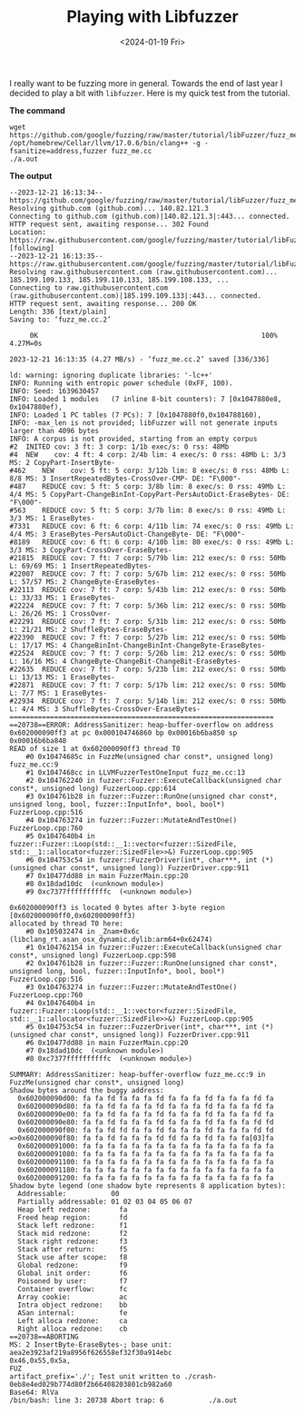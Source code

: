 #+HUGO_BASE_DIR: ../../
#+EXPORT_HUGO_CATEGORIES: fuzz, tips, tricks
#+DATE: <2024-01-19 Fri>
#+TITLE: Playing with Libfuzzer

I really want to be fuzzing more in general. Towards the end of last year I decided to play a bit with =libfuzzer=. Here is my quick test from the tutorial.

*The command*

#+begin_src shell :results output :dir /tmp/
  wget https://github.com/google/fuzzing/raw/master/tutorial/libFuzzer/fuzz_me.cc
  /opt/homebrew/Cellar/llvm/17.0.6/bin/clang++ -g -fsanitize=address,fuzzer fuzz_me.cc
  ./a.out
#+end_src

*The output*

#+RESULTS:
#+begin_example
--2023-12-21 16:13:34--  https://github.com/google/fuzzing/raw/master/tutorial/libFuzzer/fuzz_me.cc
Resolving github.com (github.com)... 140.82.121.3
Connecting to github.com (github.com)|140.82.121.3|:443... connected.
HTTP request sent, awaiting response... 302 Found
Location: https://raw.githubusercontent.com/google/fuzzing/master/tutorial/libFuzzer/fuzz_me.cc [following]
--2023-12-21 16:13:35--  https://raw.githubusercontent.com/google/fuzzing/master/tutorial/libFuzzer/fuzz_me.cc
Resolving raw.githubusercontent.com (raw.githubusercontent.com)... 185.199.109.133, 185.199.110.133, 185.199.108.133, ...
Connecting to raw.githubusercontent.com (raw.githubusercontent.com)|185.199.109.133|:443... connected.
HTTP request sent, awaiting response... 200 OK
Length: 336 [text/plain]
Saving to: ‘fuzz_me.cc.2’

     0K                                                       100% 4.27M=0s

2023-12-21 16:13:35 (4.27 MB/s) - ‘fuzz_me.cc.2’ saved [336/336]

ld: warning: ignoring duplicate libraries: '-lc++'
INFO: Running with entropic power schedule (0xFF, 100).
INFO: Seed: 1639630457
INFO: Loaded 1 modules   (7 inline 8-bit counters): 7 [0x1047880e8, 0x1047880ef), 
INFO: Loaded 1 PC tables (7 PCs): 7 [0x1047880f0,0x104788160), 
INFO: -max_len is not provided; libFuzzer will not generate inputs larger than 4096 bytes
INFO: A corpus is not provided, starting from an empty corpus
#2	INITED cov: 3 ft: 3 corp: 1/1b exec/s: 0 rss: 48Mb
#4	NEW    cov: 4 ft: 4 corp: 2/4b lim: 4 exec/s: 0 rss: 48Mb L: 3/3 MS: 2 CopyPart-InsertByte-
#462	NEW    cov: 5 ft: 5 corp: 3/12b lim: 8 exec/s: 0 rss: 48Mb L: 8/8 MS: 3 InsertRepeatedBytes-CrossOver-CMP- DE: "F\000"-
#487	REDUCE cov: 5 ft: 5 corp: 3/8b lim: 8 exec/s: 0 rss: 49Mb L: 4/4 MS: 5 CopyPart-ChangeBinInt-CopyPart-PersAutoDict-EraseBytes- DE: "F\000"-
#563	REDUCE cov: 5 ft: 5 corp: 3/7b lim: 8 exec/s: 0 rss: 49Mb L: 3/3 MS: 1 EraseBytes-
#7331	REDUCE cov: 6 ft: 6 corp: 4/11b lim: 74 exec/s: 0 rss: 49Mb L: 4/4 MS: 3 EraseBytes-PersAutoDict-ChangeByte- DE: "F\000"-
#8189	REDUCE cov: 6 ft: 6 corp: 4/10b lim: 80 exec/s: 0 rss: 49Mb L: 3/3 MS: 3 CopyPart-CrossOver-EraseBytes-
#21815	REDUCE cov: 7 ft: 7 corp: 5/79b lim: 212 exec/s: 0 rss: 50Mb L: 69/69 MS: 1 InsertRepeatedBytes-
#22007	REDUCE cov: 7 ft: 7 corp: 5/67b lim: 212 exec/s: 0 rss: 50Mb L: 57/57 MS: 2 ChangeByte-EraseBytes-
#22113	REDUCE cov: 7 ft: 7 corp: 5/43b lim: 212 exec/s: 0 rss: 50Mb L: 33/33 MS: 1 EraseBytes-
#22224	REDUCE cov: 7 ft: 7 corp: 5/36b lim: 212 exec/s: 0 rss: 50Mb L: 26/26 MS: 1 CrossOver-
#22291	REDUCE cov: 7 ft: 7 corp: 5/31b lim: 212 exec/s: 0 rss: 50Mb L: 21/21 MS: 2 ShuffleBytes-EraseBytes-
#22390	REDUCE cov: 7 ft: 7 corp: 5/27b lim: 212 exec/s: 0 rss: 50Mb L: 17/17 MS: 4 ChangeBinInt-ChangeBinInt-ChangeByte-EraseBytes-
#22524	REDUCE cov: 7 ft: 7 corp: 5/26b lim: 212 exec/s: 0 rss: 50Mb L: 16/16 MS: 4 ChangeByte-ChangeBit-ChangeBit-EraseBytes-
#22635	REDUCE cov: 7 ft: 7 corp: 5/23b lim: 212 exec/s: 0 rss: 50Mb L: 13/13 MS: 1 EraseBytes-
#22871	REDUCE cov: 7 ft: 7 corp: 5/17b lim: 212 exec/s: 0 rss: 50Mb L: 7/7 MS: 1 EraseBytes-
#22934	REDUCE cov: 7 ft: 7 corp: 5/14b lim: 212 exec/s: 0 rss: 50Mb L: 4/4 MS: 3 ShuffleBytes-CrossOver-EraseBytes-
=================================================================
==20738==ERROR: AddressSanitizer: heap-buffer-overflow on address 0x602000090ff3 at pc 0x000104746860 bp 0x00016b6ba850 sp 0x00016b6ba848
READ of size 1 at 0x602000090ff3 thread T0
    #0 0x10474685c in FuzzMe(unsigned char const*, unsigned long) fuzz_me.cc:9
    #1 0x1047468cc in LLVMFuzzerTestOneInput fuzz_me.cc:13
    #2 0x104762240 in fuzzer::Fuzzer::ExecuteCallback(unsigned char const*, unsigned long) FuzzerLoop.cpp:614
    #3 0x104761b28 in fuzzer::Fuzzer::RunOne(unsigned char const*, unsigned long, bool, fuzzer::InputInfo*, bool, bool*) FuzzerLoop.cpp:516
    #4 0x104763274 in fuzzer::Fuzzer::MutateAndTestOne() FuzzerLoop.cpp:760
    #5 0x1047640b4 in fuzzer::Fuzzer::Loop(std::__1::vector<fuzzer::SizedFile, std::__1::allocator<fuzzer::SizedFile>>&) FuzzerLoop.cpp:905
    #6 0x104753c54 in fuzzer::FuzzerDriver(int*, char***, int (*)(unsigned char const*, unsigned long)) FuzzerDriver.cpp:911
    #7 0x10477dd88 in main FuzzerMain.cpp:20
    #8 0x18dad10dc  (<unknown module>)
    #9 0xc7377ffffffffffc  (<unknown module>)

0x602000090ff3 is located 0 bytes after 3-byte region [0x602000090ff0,0x602000090ff3)
allocated by thread T0 here:
    #0 0x105032474 in _Znam+0x6c (libclang_rt.asan_osx_dynamic.dylib:arm64+0x62474)
    #1 0x104762154 in fuzzer::Fuzzer::ExecuteCallback(unsigned char const*, unsigned long) FuzzerLoop.cpp:598
    #2 0x104761b28 in fuzzer::Fuzzer::RunOne(unsigned char const*, unsigned long, bool, fuzzer::InputInfo*, bool, bool*) FuzzerLoop.cpp:516
    #3 0x104763274 in fuzzer::Fuzzer::MutateAndTestOne() FuzzerLoop.cpp:760
    #4 0x1047640b4 in fuzzer::Fuzzer::Loop(std::__1::vector<fuzzer::SizedFile, std::__1::allocator<fuzzer::SizedFile>>&) FuzzerLoop.cpp:905
    #5 0x104753c54 in fuzzer::FuzzerDriver(int*, char***, int (*)(unsigned char const*, unsigned long)) FuzzerDriver.cpp:911
    #6 0x10477dd88 in main FuzzerMain.cpp:20
    #7 0x18dad10dc  (<unknown module>)
    #8 0xc7377ffffffffffc  (<unknown module>)

SUMMARY: AddressSanitizer: heap-buffer-overflow fuzz_me.cc:9 in FuzzMe(unsigned char const*, unsigned long)
Shadow bytes around the buggy address:
  0x602000090d00: fa fa fd fa fa fa fd fa fa fa fd fa fa fa fd fa
  0x602000090d80: fa fa fd fa fa fa fd fa fa fa fd fa fa fa fd fa
  0x602000090e00: fa fa fd fa fa fa fd fa fa fa fd fa fa fa fd fa
  0x602000090e80: fa fa fd fa fa fa fd fa fa fa fd fa fa fa fd fd
  0x602000090f00: fa fa fd fd fa fa fd fa fa fa fd fa fa fa fd fd
=>0x602000090f80: fa fa fd fa fa fa fd fd fa fa fd fa fa fa[03]fa
  0x602000091000: fa fa fa fa fa fa fa fa fa fa fa fa fa fa fa fa
  0x602000091080: fa fa fa fa fa fa fa fa fa fa fa fa fa fa fa fa
  0x602000091100: fa fa fa fa fa fa fa fa fa fa fa fa fa fa fa fa
  0x602000091180: fa fa fa fa fa fa fa fa fa fa fa fa fa fa fa fa
  0x602000091200: fa fa fa fa fa fa fa fa fa fa fa fa fa fa fa fa
Shadow byte legend (one shadow byte represents 8 application bytes):
  Addressable:           00
  Partially addressable: 01 02 03 04 05 06 07 
  Heap left redzone:       fa
  Freed heap region:       fd
  Stack left redzone:      f1
  Stack mid redzone:       f2
  Stack right redzone:     f3
  Stack after return:      f5
  Stack use after scope:   f8
  Global redzone:          f9
  Global init order:       f6
  Poisoned by user:        f7
  Container overflow:      fc
  Array cookie:            ac
  Intra object redzone:    bb
  ASan internal:           fe
  Left alloca redzone:     ca
  Right alloca redzone:    cb
==20738==ABORTING
MS: 2 InsertByte-EraseBytes-; base unit: aea2e3923af219a8956f626558ef32f30a914ebc
0x46,0x55,0x5a,
FUZ
artifact_prefix='./'; Test unit written to ./crash-0eb8e4ed029b774d80f2b66408203801cb982a60
Base64: RlVa
/bin/bash: line 3: 20738 Abort trap: 6           ./a.out
#+end_example
